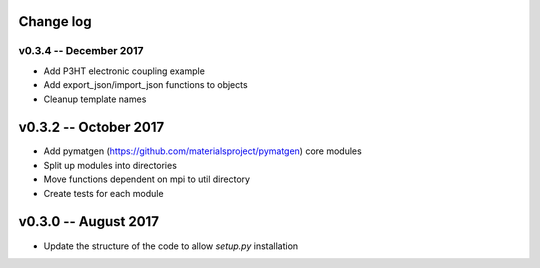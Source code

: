 Change log
==========

v0.3.4 -- December 2017
----------------------------

* Add P3HT electronic coupling example
* Add export_json/import_json functions to objects
* Cleanup template names

v0.3.2 -- October 2017
========================

* Add pymatgen (https://github.com/materialsproject/pymatgen) core modules 
* Split up modules into directories
* Move functions dependent on mpi to util directory
* Create tests for each module

v0.3.0 -- August 2017
======================

* Update the structure of the code to allow `setup.py` installation 



